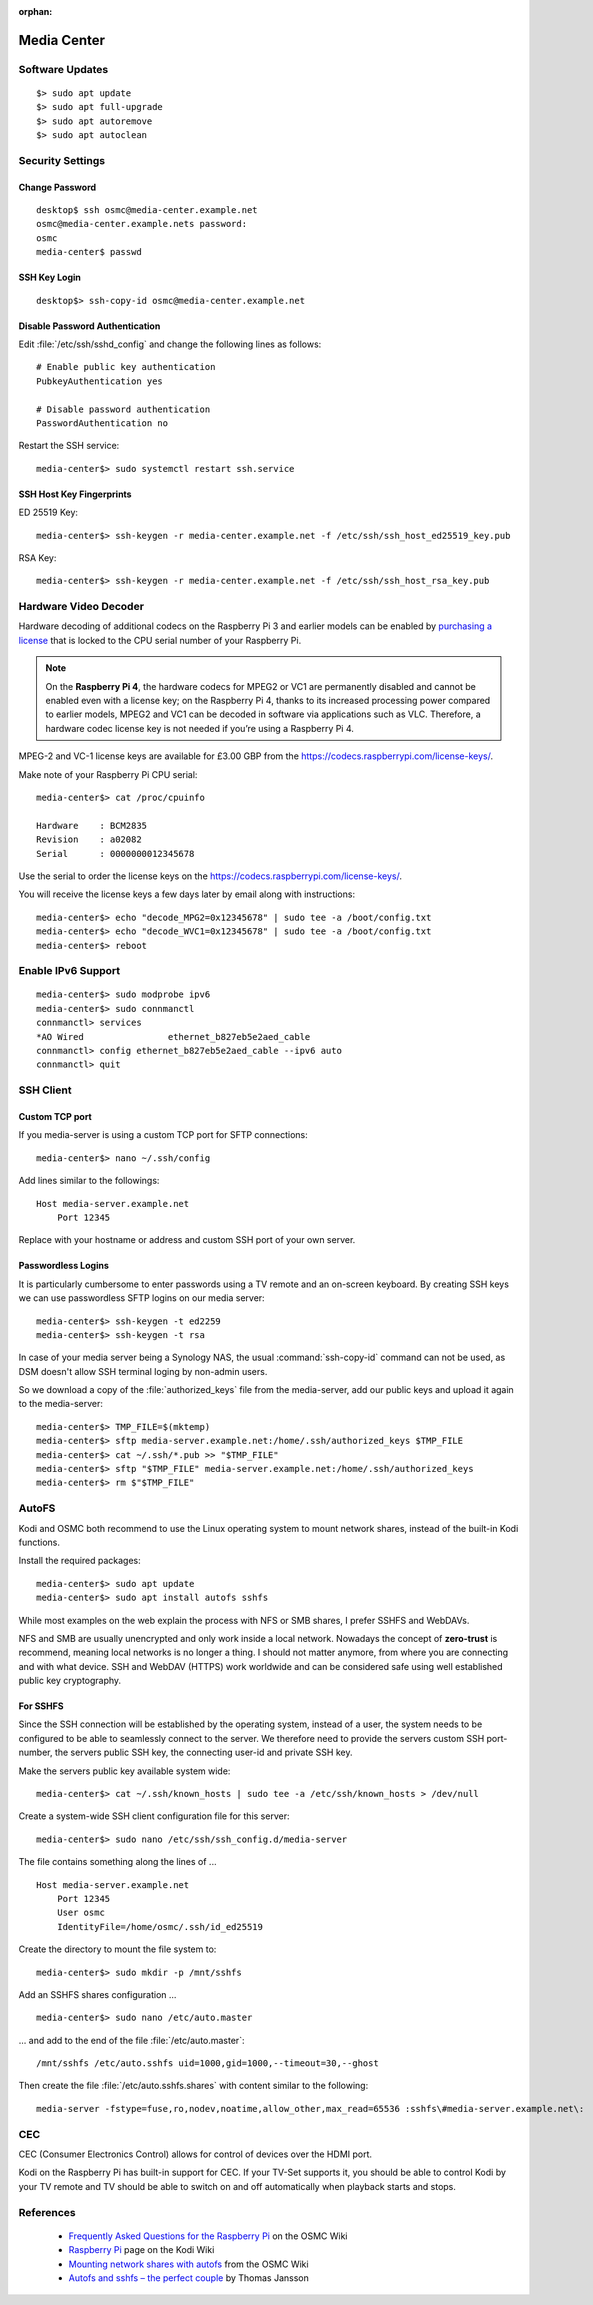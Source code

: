 :orphan:

Media Center
============

Software Updates
----------------

::

    $> sudo apt update
    $> sudo apt full-upgrade
    $> sudo apt autoremove
    $> sudo apt autoclean


Security Settings
-----------------


Change Password
^^^^^^^^^^^^^^^

::

    desktop$ ssh osmc@media-center.example.net
    osmc@media-center.example.nets password:
    osmc
    media-center$ passwd


SSH Key Login
^^^^^^^^^^^^^

::

    desktop$> ssh-copy-id osmc@media-center.example.net


Disable Password Authentication
^^^^^^^^^^^^^^^^^^^^^^^^^^^^^^^

Edit :file:`/etc/ssh/sshd_config` and change the following lines as follows::


    # Enable public key authentication
    PubkeyAuthentication yes

    # Disable password authentication
    PasswordAuthentication no


Restart the SSH service::

    media-center$> sudo systemctl restart ssh.service


SSH Host Key Fingerprints
^^^^^^^^^^^^^^^^^^^^^^^^^

ED 25519 Key::

    media-center$> ssh-keygen -r media-center.example.net -f /etc/ssh/ssh_host_ed25519_key.pub


RSA Key::

    media-center$> ssh-keygen -r media-center.example.net -f /etc/ssh/ssh_host_rsa_key.pub


Hardware Video Decoder
----------------------

Hardware decoding of additional codecs on the Raspberry Pi 3 and earlier
models can be enabled by
`purchasing a license <https://codecs.raspberrypi.com/license-keys/>`_ that is
locked to the CPU serial number of your Raspberry Pi.

.. Note::

    On the **Raspberry Pi 4**, the hardware codecs for MPEG2 or VC1 are
    permanently disabled and cannot be enabled even with a license key; on the
    Raspberry Pi 4, thanks to its increased processing power compared to
    earlier models, MPEG2 and VC1 can be decoded in software via applications
    such as VLC. Therefore, a hardware codec license key is not needed if
    you’re using a Raspberry Pi 4.

MPEG-2 and VC-1 license keys are available for £3.00 GBP from the
`<https://codecs.raspberrypi.com/license-keys/>`_.

Make note of your Raspberry Pi CPU serial::

    media-center$> cat /proc/cpuinfo

    Hardware	: BCM2835
    Revision	: a02082
    Serial      : 0000000012345678

Use the serial to order the license keys on the
`<https://codecs.raspberrypi.com/license-keys/>`_.

You will receive the license keys a few days later by email along with instructions::

    media-center$> echo "decode_MPG2=0x12345678" | sudo tee -a /boot/config.txt
    media-center$> echo "decode_WVC1=0x12345678" | sudo tee -a /boot/config.txt
    media-center$> reboot


Enable IPv6 Support
-------------------

::

    media-center$> sudo modprobe ipv6
    media-center$> sudo connmanctl
    connmanctl> services
    *AO Wired                ethernet_b827eb5e2aed_cable
    connmanctl> config ethernet_b827eb5e2aed_cable --ipv6 auto
    connmanctl> quit


SSH Client
----------

Custom TCP port
^^^^^^^^^^^^^^^

If you media-server is using a custom TCP port for SFTP connections::

    media-center$> nano ~/.ssh/config

Add lines similar to the followings::

    Host media-server.example.net
        Port 12345


Replace with your hostname or address and custom SSH port of your own server.


Passwordless Logins
^^^^^^^^^^^^^^^^^^^

It is particularly cumbersome to enter passwords using a TV remote and an
on-screen keyboard. By creating SSH keys we can use passwordless SFTP logins
on our media server::

    media-center$> ssh-keygen -t ed2259
    media-center$> ssh-keygen -t rsa

In case of your media server being a Synology NAS, the usual
:command:`ssh-copy-id` command can not be used, as DSM doesn't allow SSH
terminal loging by non-admin users.

So we download a copy of the :file:`authorized_keys` file from the
media-server, add our public keys and upload it again to the media-server::

    media-center$> TMP_FILE=$(mktemp)
    media-center$> sftp media-server.example.net:/home/.ssh/authorized_keys $TMP_FILE
    media-center$> cat ~/.ssh/*.pub >> "$TMP_FILE"
    media-center$> sftp "$TMP_FILE" media-server.example.net:/home/.ssh/authorized_keys
    media-center$> rm $"$TMP_FILE"


AutoFS
------

Kodi and OSMC both recommend to use the Linux operating system to mount
network shares, instead of the built-in Kodi functions.

Install the required packages::

    media-center$> sudo apt update
    media-center$> sudo apt install autofs sshfs


While most examples on the web explain the process with NFS or SMB shares, I
prefer SSHFS and WebDAVs.

NFS and SMB are usually unencrypted and only work inside a local network.
Nowadays the concept of **zero-trust** is recommend, meaning local networks is
no longer a thing. I should not matter anymore, from where you are connecting
and with what device. SSH and WebDAV (HTTPS) work worldwide and can be
considered safe using well established public key cryptography.


For SSHFS
^^^^^^^^^

Since the SSH connection will be established by the operating system, instead
of a user, the system needs to be configured to be able to seamlessly connect
to the server. We therefore need to provide the servers custom SSH
port-number, the servers public SSH key, the connecting user-id and
private SSH key.

Make the servers public key available system wide::

    media-center$> cat ~/.ssh/known_hosts | sudo tee -a /etc/ssh/known_hosts > /dev/null


Create a system-wide SSH client configuration file for this server::

    media-center$> sudo nano /etc/ssh/ssh_config.d/media-server


The file contains something along the lines of ... ::

    Host media-server.example.net
        Port 12345
        User osmc
        IdentityFile=/home/osmc/.ssh/id_ed25519


Create the directory to mount the file system to::

    media-center$> sudo mkdir -p /mnt/sshfs

Add an SSHFS shares configuration ... ::

    media-center$> sudo nano /etc/auto.master


... and add to the end of the file :file:`/etc/auto.master`::

    /mnt/sshfs /etc/auto.sshfs uid=1000,gid=1000,--timeout=30,--ghost


Then create the file :file:`/etc/auto.sshfs.shares` with content similar to
the following::

    media-server -fstype=fuse,ro,nodev,noatime,allow_other,max_read=65536 :sshfs\#media-server.example.net\:


CEC
---

CEC (Consumer Electronics Control) allows for control of devices over the HDMI port.

Kodi on the Raspberry Pi has built-in support for CEC. If your TV-Set supports
it, you should be able to control Kodi by your TV remote and TV should be able
to switch on and off automatically when playback starts and stops.


References
----------

 * `Frequently Asked Questions for the Raspberry Pi <https://osmc.tv/wiki/raspberry-pi/frequently-asked-questions/>`_ on the OSMC Wiki
 * `Raspberry Pi <https://kodi.wiki/view/Raspberry_Pi>`_ page on the Kodi Wiki
 * `Mounting network shares with autofs <https://osmc.tv/wiki/general/mounting-network-shares-with-autofs-alternative-to-fstab/>`_ from the OSMC Wiki
 * `Autofs and sshfs – the perfect couple <https://www.tjansson.dk/2008/01/autofs-and-sshfs-the-perfect-couple/>`_ by Thomas Jansson
